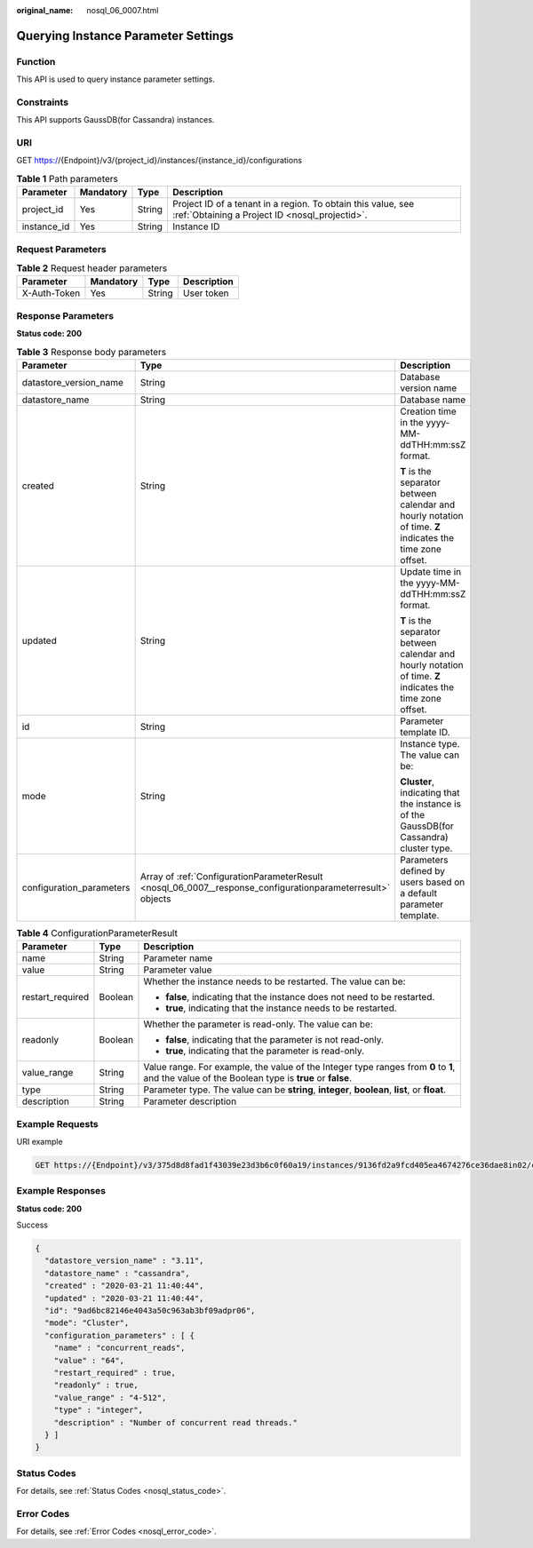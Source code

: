 :original_name: nosql_06_0007.html

.. _nosql_06_0007:

Querying Instance Parameter Settings
====================================

Function
--------

This API is used to query instance parameter settings.

Constraints
-----------

This API supports GaussDB(for Cassandra) instances.

URI
---

GET https://{Endpoint}/v3/{project_id}/instances/{instance_id}/configurations

.. table:: **Table 1** Path parameters

   +-------------+-----------+--------+----------------------------------------------------------------------------------------------------------------+
   | Parameter   | Mandatory | Type   | Description                                                                                                    |
   +=============+===========+========+================================================================================================================+
   | project_id  | Yes       | String | Project ID of a tenant in a region. To obtain this value, see :ref:`Obtaining a Project ID <nosql_projectid>`. |
   +-------------+-----------+--------+----------------------------------------------------------------------------------------------------------------+
   | instance_id | Yes       | String | Instance ID                                                                                                    |
   +-------------+-----------+--------+----------------------------------------------------------------------------------------------------------------+

Request Parameters
------------------

.. table:: **Table 2** Request header parameters

   ============ ========= ====== ===========
   Parameter    Mandatory Type   Description
   ============ ========= ====== ===========
   X-Auth-Token Yes       String User token
   ============ ========= ====== ===========

Response Parameters
-------------------

**Status code: 200**

.. table:: **Table 3** Response body parameters

   +--------------------------+-------------------------------------------------------------------------------------------------------------+------------------------------------------------------------------------------------------------------------+
   | Parameter                | Type                                                                                                        | Description                                                                                                |
   +==========================+=============================================================================================================+============================================================================================================+
   | datastore_version_name   | String                                                                                                      | Database version name                                                                                      |
   +--------------------------+-------------------------------------------------------------------------------------------------------------+------------------------------------------------------------------------------------------------------------+
   | datastore_name           | String                                                                                                      | Database name                                                                                              |
   +--------------------------+-------------------------------------------------------------------------------------------------------------+------------------------------------------------------------------------------------------------------------+
   | created                  | String                                                                                                      | Creation time in the yyyy-MM-ddTHH:mm:ssZ format.                                                          |
   |                          |                                                                                                             |                                                                                                            |
   |                          |                                                                                                             | **T** is the separator between calendar and hourly notation of time. **Z** indicates the time zone offset. |
   +--------------------------+-------------------------------------------------------------------------------------------------------------+------------------------------------------------------------------------------------------------------------+
   | updated                  | String                                                                                                      | Update time in the yyyy-MM-ddTHH:mm:ssZ format.                                                            |
   |                          |                                                                                                             |                                                                                                            |
   |                          |                                                                                                             | **T** is the separator between calendar and hourly notation of time. **Z** indicates the time zone offset. |
   +--------------------------+-------------------------------------------------------------------------------------------------------------+------------------------------------------------------------------------------------------------------------+
   | id                       | String                                                                                                      | Parameter template ID.                                                                                     |
   +--------------------------+-------------------------------------------------------------------------------------------------------------+------------------------------------------------------------------------------------------------------------+
   | mode                     | String                                                                                                      | Instance type. The value can be:                                                                           |
   |                          |                                                                                                             |                                                                                                            |
   |                          |                                                                                                             | **Cluster**, indicating that the instance is of the GaussDB(for Cassandra) cluster type.                   |
   +--------------------------+-------------------------------------------------------------------------------------------------------------+------------------------------------------------------------------------------------------------------------+
   | configuration_parameters | Array of :ref:`ConfigurationParameterResult <nosql_06_0007__response_configurationparameterresult>` objects | Parameters defined by users based on a default parameter template.                                         |
   +--------------------------+-------------------------------------------------------------------------------------------------------------+------------------------------------------------------------------------------------------------------------+

.. _nosql_06_0007__response_configurationparameterresult:

.. table:: **Table 4** ConfigurationParameterResult

   +-----------------------+-----------------------+-------------------------------------------------------------------------------------------------------------------------------------------------+
   | Parameter             | Type                  | Description                                                                                                                                     |
   +=======================+=======================+=================================================================================================================================================+
   | name                  | String                | Parameter name                                                                                                                                  |
   +-----------------------+-----------------------+-------------------------------------------------------------------------------------------------------------------------------------------------+
   | value                 | String                | Parameter value                                                                                                                                 |
   +-----------------------+-----------------------+-------------------------------------------------------------------------------------------------------------------------------------------------+
   | restart_required      | Boolean               | Whether the instance needs to be restarted. The value can be:                                                                                   |
   |                       |                       |                                                                                                                                                 |
   |                       |                       | -  **false**, indicating that the instance does not need to be restarted.                                                                       |
   |                       |                       | -  **true**, indicating that the instance needs to be restarted.                                                                                |
   +-----------------------+-----------------------+-------------------------------------------------------------------------------------------------------------------------------------------------+
   | readonly              | Boolean               | Whether the parameter is read-only. The value can be:                                                                                           |
   |                       |                       |                                                                                                                                                 |
   |                       |                       | -  **false**, indicating that the parameter is not read-only.                                                                                   |
   |                       |                       | -  **true**, indicating that the parameter is read-only.                                                                                        |
   +-----------------------+-----------------------+-------------------------------------------------------------------------------------------------------------------------------------------------+
   | value_range           | String                | Value range. For example, the value of the Integer type ranges from **0** to **1**, and the value of the Boolean type is **true** or **false**. |
   +-----------------------+-----------------------+-------------------------------------------------------------------------------------------------------------------------------------------------+
   | type                  | String                | Parameter type. The value can be **string**, **integer**, **boolean**, **list**, or **float**.                                                  |
   +-----------------------+-----------------------+-------------------------------------------------------------------------------------------------------------------------------------------------+
   | description           | String                | Parameter description                                                                                                                           |
   +-----------------------+-----------------------+-------------------------------------------------------------------------------------------------------------------------------------------------+

Example Requests
----------------

URI example

.. code-block:: text

   GET https://{Endpoint}/v3/375d8d8fad1f43039e23d3b6c0f60a19/instances/9136fd2a9fcd405ea4674276ce36dae8in02/configurations

Example Responses
-----------------

**Status code: 200**

Success

.. code-block::

   {
     "datastore_version_name" : "3.11",
     "datastore_name" : "cassandra",
     "created" : "2020-03-21 11:40:44",
     "updated" : "2020-03-21 11:40:44",
     "id": "9ad6bc82146e4043a50c963ab3bf09adpr06",
     "mode": "Cluster",
     "configuration_parameters" : [ {
       "name" : "concurrent_reads",
       "value" : "64",
       "restart_required" : true,
       "readonly" : true,
       "value_range" : "4-512",
       "type" : "integer",
       "description" : "Number of concurrent read threads."
     } ]
   }

Status Codes
------------

For details, see :ref:`Status Codes <nosql_status_code>`.

Error Codes
-----------

For details, see :ref:`Error Codes <nosql_error_code>`.
